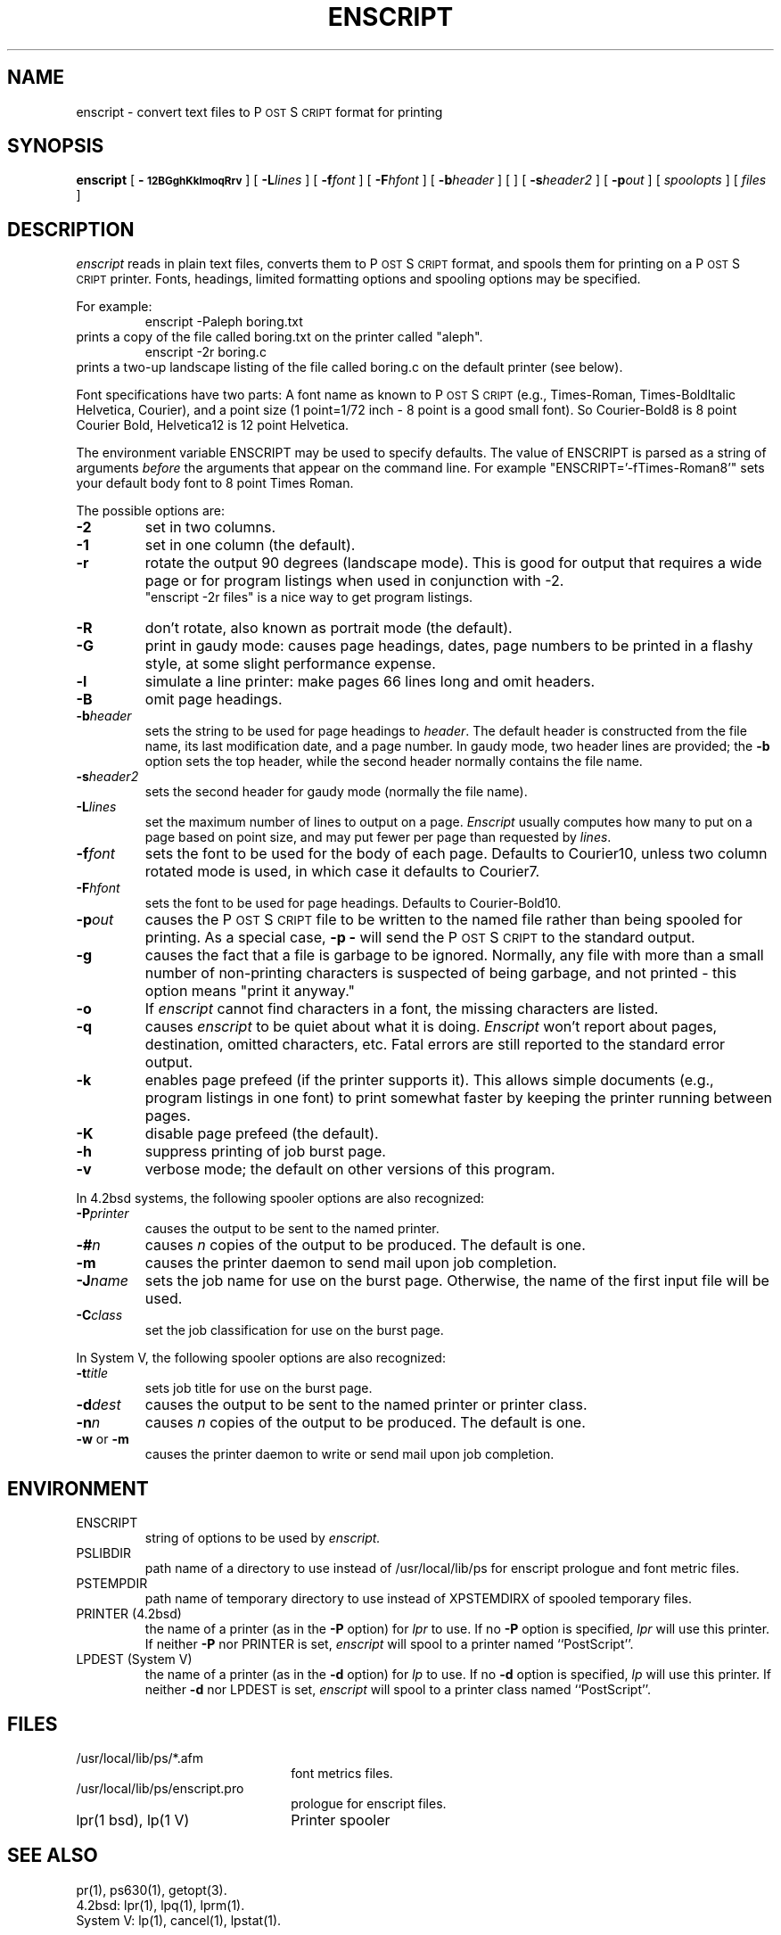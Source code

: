 .TH ENSCRIPT 1 "12 Nov 1985" "Adobe Systems"
.ds PS P\s-2OST\s+2S\s-2CRIPT\s+2
\" RDSID: $Header: enscript.1p,v 2.1 85/11/24 12:38:39 shore Rel $
.SH NAME
enscript \- convert text files to P\s-2OST\s+2S\s-2CRIPT\s+2 format for printing
.SH SYNOPSIS
.B enscript
[ 
.B \-\s-112BGghKklmoqRrv\s+1 
] [ 
.BI \-L lines
] [
.BI \-f font
] [
.BI \-F hfont
] [
.BI \-b header
] [
] [
.BI \-s header2
] [
.BI \-p out
] [
.I spoolopts
] [
.I files
]
.SH DESCRIPTION
.I enscript
reads in plain text files, converts them to \*(PS format, and spools them for 
printing on a \*(PS printer.  Fonts, headings, limited formatting 
options and spooling options may be specified.
.sp
For example:
.RS
enscript \-Paleph boring.txt
.RE
prints a copy of the file called boring.txt on the printer called
"aleph".
.RS
enscript \-2r boring.c
.RE
prints a two-up landscape listing of the file called boring.c on 
the default printer (see below).
.sp
Font specifications have two parts:
A font name as known to \*(PS (e.g., Times-Roman, Times-BoldItalic
Helvetica, Courier), and a point size (1 point=1/72 inch \- 8 point 
is a good small font).  So Courier-Bold8 is 8 point Courier Bold, 
Helvetica12 is 12 point Helvetica.
.sp
The environment variable ENSCRIPT may be used to specify defaults.  The 
value of ENSCRIPT is parsed as a string of arguments 
.I before 
the arguments 
that appear on the command line.  For example "ENSCRIPT='\-fTimes-Roman8'" 
sets your default body font to 8 point Times Roman.
.sp
The possible options are:
.TP
.B \-2
set in two columns.
.TP
.B \-1
set in one column (the default).
.TP
.B \-r
rotate the output 90 degrees (landscape mode).
This is good for output that requires a wide page or for program listings
when used in conjunction with \-2.
.br
"enscript \-2r files" is a nice way to get program listings.
.TP
.B \-R
don't rotate, also known as portrait mode (the default).
.TP
.B \-G
print in gaudy mode: causes page headings, dates, page numbers to be printed
in a flashy style, at some slight performance expense.
.TP
.B \-l
simulate a line printer: make pages 66 lines long and omit headers.
.TP
.B \-B
omit page headings.
.TP
.BI \-b header
sets the string to be used for page headings to
.IR header .  
The default header is constructed from the file name, its last
modification date, and a page number.
In gaudy mode, two header lines are provided; the
.B \-b
option sets the top header,
while the second header normally contains the file name.
.TP
.BI \-s header2
sets the second header for gaudy mode (normally the file name).
.TP
.BI \-L lines
set the maximum number of lines to output on a page.
.I Enscript
usually computes how many to put on a page based on point size,
and may put fewer per page than requested by 
.IR lines .
.TP
.BI \-f font
sets the font to be used for the body of each page.
Defaults to Courier10, unless two column rotated mode is used, in which case
it defaults to Courier7.
.TP
.BI \-F hfont
sets the font to be used for page headings.
Defaults to Courier-Bold10.
.TP
.BI \-p out
causes the \*(PS file to be written to the named file rather than
being spooled for printing.  As a special case, 
.B \-p
.B \-
will send the \*(PS to the standard output.
.TP
.B \-g
causes the fact that a file is garbage to be ignored.  Normally, any file
with more than a small number of non-printing characters is suspected of
being garbage, and not printed \- this option means "print it anyway."
.TP
.B \-o
If
.I enscript
cannot find characters in a font, the missing characters are listed.
.TP
.B \-q
causes 
.I enscript
to be quiet about what it is doing. 
.I Enscript 
won't report about pages, destination, omitted characters, etc.  
Fatal errors are still reported to the standard error output.
.TP
.B \-k
enables page prefeed (if the printer supports it).  This allows
simple documents (e.g., program listings in one font)
to print somewhat faster by keeping the printer running between pages.  
.TP
.B \-K
disable page prefeed (the default).
.TP
.B \-h
suppress printing of job burst page.
.TP
.B \-v
verbose mode; the default on other versions of this program.
.PP
In 4.2bsd systems, the following spooler options are also recognized:
.TP
.BI \-P printer
causes the output to be sent to the named printer.
.TP
.BI \-# n
causes 
.I n 
copies of the output to be produced.  The default is one.
.TP
.B \-m
causes the printer daemon to send mail upon job completion.
.TP
.BI \-J name
sets the job name for use on the burst page.  Otherwise, the name of the
first input file will be used.
.TP
.BI \-C class
set the job classification for use on the burst page.
.PP
In System V, the following spooler options are also recognized:
.TP
.BI \-t title
sets job title for use on the burst page.
.TP
.BI \-d dest
causes the output to be sent to the named printer or printer class.
.TP
.BI \-n n
causes 
.I n
copies of the output to be produced. The default is one.
.TP
.BR \-w " or " \-m
causes the printer daemon to write or send mail upon job completion.
.SH ENVIRONMENT
.IP ENSCRIPT
string of options to be used by
.I enscript.
.IP PSLIBDIR
path name of a directory to use instead of /usr/local/lib/ps 
for enscript prologue and font metric files.
.IP PSTEMPDIR
path name of temporary directory to use instead of XPSTEMDIRX 
of spooled temporary files.
.IP "PRINTER (4.2bsd)"
the name of a printer (as in the 
.B \-P
option) for 
.I lpr
to use.  If no 
.B \-P 
option is specified, 
.I lpr
will use this printer.  If neither 
.B \-P 
nor PRINTER is set,
.I enscript
will spool to a printer named ``PostScript''.
.IP "LPDEST (System V)"
the name of a printer (as in the 
.B \-d
option) for 
.I lp
to use.  If no 
.B \-d
option is specified,
.I lp
will use this printer.  If neither 
.B \-d 
nor LPDEST is set,
.I enscript
will spool to a printer class named ``PostScript''.
.SH FILES
.TP 2.2i
/usr/local/lib/ps/*.afm
font metrics files.
.TP
/usr/local/lib/ps/enscript.pro
prologue for enscript files.
.TP
lpr(1 bsd), lp(1 V)
Printer spooler
.br
.SH "SEE ALSO"
pr(1), ps630(1), getopt(3).
.br
4.2bsd: lpr(1), lpq(1), lprm(1).
.br
System V: lp(1), cancel(1), lpstat(1).
.SH DIAGNOSTICS
Should be self explanatory.
.SH AUTHOR
Adobe Systems Incorporated
.br
Gaudy mode by Guy Riddle of AT&T Bell Laboratories
.SH FEATURES
Options and the ENSCRIPT environment string are parsed in
.IR getopt (3)
fashion.
.SH BUGS
.I Enscript
generates temporary files which are spooled for printing.  The temporary file
names are used by the spooling software (e.g., 
.IR lpq ),
rather than the symbolic job name passed to 
.IR lpr .
.sp
There are too many options.
.SH NOTES
\*(PS is a trademark of Adobe Systems Incorporated.
.br
Times and Helvetica are registered trademarks of Allied Corporation.
